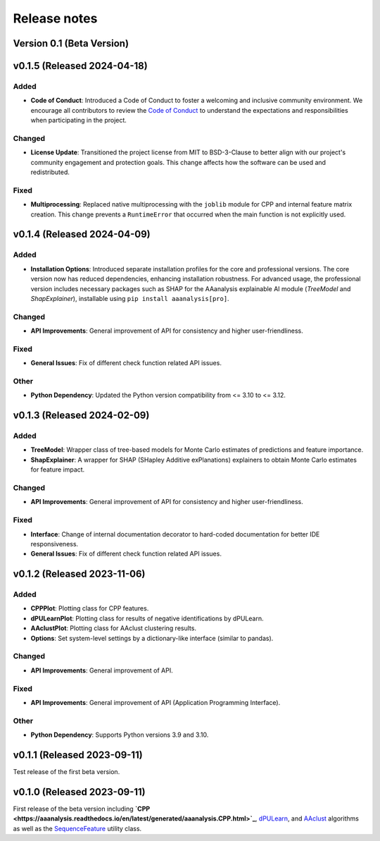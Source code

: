 Release notes
=============

Version 0.1 (Beta Version)
--------------------------

v0.1.5 (Released 2024-04-18)
----------------------------

Added
~~~~~
- **Code of Conduct**: Introduced a Code of Conduct to foster a welcoming and inclusive community environment.
  We encourage all contributors to review the `Code of Conduct <link-to-code-of-conduct>`_ to understand the expectations
  and responsibilities when participating in the project.

Changed
~~~~~~~
- **License Update**: Transitioned the project license from MIT to BSD-3-Clause to better align with our project's
  community engagement and protection goals. This change affects how the software can be used and redistributed.

Fixed
~~~~~
- **Multiprocessing**: Replaced native multiprocessing with the ``joblib`` module for CPP and internal feature matrix
  creation. This change prevents a ``RuntimeError`` that occurred when the main function is not explicitly used.

v0.1.4 (Released 2024-04-09)
----------------------------

Added
~~~~~
- **Installation Options**: Introduced separate installation profiles for the core and professional versions.
  The core version now has reduced dependencies, enhancing installation robustness. For advanced usage, the
  professional version includes necessary packages such as SHAP for the AAanalysis explainable AI module
  (`TreeModel` and `ShapExplainer`), installable using ``pip install aaanalysis[pro]``.

Changed
~~~~~~~
- **API Improvements**: General improvement of API for consistency and higher user-friendliness.

Fixed
~~~~~
- **General Issues**: Fix of different check function related API issues.

Other
~~~~~
- **Python Dependency**: Updated the Python version compatibility from <= 3.10 to <= 3.12.

v0.1.3 (Released 2024-02-09)
----------------------------

Added
~~~~~
- **TreeModel**: Wrapper class of tree-based models for Monte Carlo estimates of predictions and feature importance.
- **ShapExplainer**: A wrapper for SHAP (SHapley Additive exPlanations) explainers to obtain Monte Carlo estimates
  for feature impact.

Changed
~~~~~~~
- **API Improvements**: General improvement of API for consistency and higher user-friendliness.

Fixed
~~~~~
- **Interface**: Change of internal documentation decorator to hard-coded documentation for better IDE responsiveness.
- **General Issues**: Fix of different check function related API issues.

v0.1.2 (Released 2023-11-06)
----------------------------

Added
~~~~~
- **CPPPlot**: Plotting class for CPP features.
- **dPULearnPlot**: Plotting class for results of negative identifications by dPULearn.
- **AAclustPlot**: Plotting class for AAclust clustering results.
- **Options**: Set system-level settings by a dictionary-like interface (similar to pandas).

Changed
~~~~~~~
- **API Improvements**: General improvement of API.

Fixed
~~~~~
- **API Improvements**: General improvement of API (Application Programming Interface).

Other
~~~~~
- **Python Dependency**: Supports Python versions 3.9 and 3.10.

v0.1.1 (Released 2023-09-11)
----------------------------
Test release of the first beta version.

v0.1.0 (Released 2023-09-11)
----------------------------
First release of the beta version including
**`CPP <https://aaanalysis.readthedocs.io/en/latest/generated/aaanalysis.CPP.html>`_**,
`dPULearn <https://aaanalysis.readthedocs.io/en/latest/generated/aaanalysis.dPULearn.html>`_,
and `AAclust <https://aaanalysis.readthedocs.io/en/latest/generated/aaanalysis.AAclust.html>`_ algorithms
as well as the
`SequenceFeature <https://aaanalysis.readthedocs.io/en/latest/generated/aaanalysis.SequenceFeature.html>`_
utility class.

